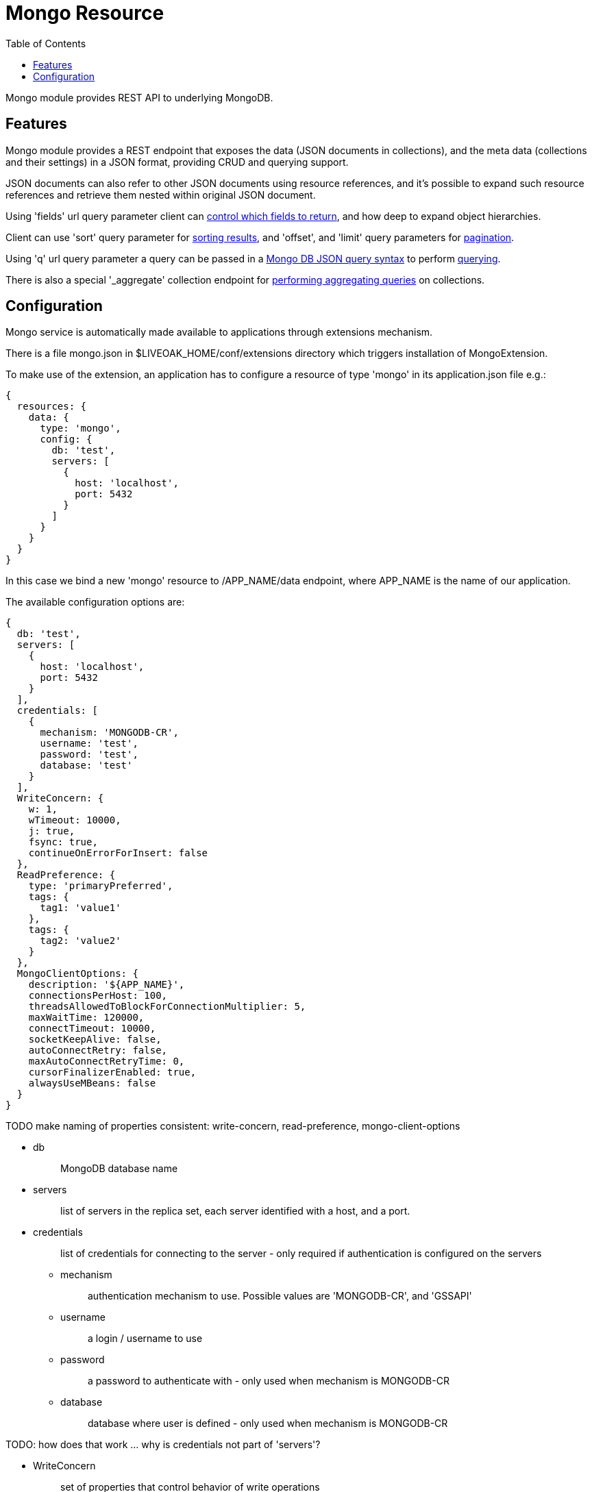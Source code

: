 = Mongo Resource
:awestruct-layout: two-column
:toc:
:toc-placement!:

toc::[]

Mongo module provides REST API to underlying MongoDB.

== Features

Mongo module provides a REST endpoint that exposes the data (JSON documents in collections), and the meta data (collections and their settings) in a JSON format, providing CRUD and querying support.

JSON documents can also refer to other JSON documents using resource references, and it's possible to expand such resource references and retrieve them nested within original JSON document.

Using 'fields' url query parameter client can <<controlling-which-fields-to-return,control which fields to return>>, and how deep to expand object hierarchies.

Client can use 'sort' query parameter for <<sorting,sorting results>>, and 'offset', and 'limit' query parameters for <<pagination,pagination>>.

Using 'q' url query parameter a query can be passed in a http://docs.mongodb.org/manual/reference/operator/query[Mongo DB JSON query syntax] to perform <<querying,querying>>.

There is also a special '_aggregate' collection endpoint for <<performing-aggregating-queries,performing aggregating queries>> on collections.

== Configuration

Mongo service is automatically made available to applications through extensions mechanism.

There is a file mongo.json in $LIVEOAK_HOME/conf/extensions directory which triggers installation of MongoExtension.


To make use of the extension, an application has to configure a resource of type 'mongo' in its application.json file e.g.:

[source,json]
----
{
  resources: {
    data: {
      type: 'mongo',
      config: {
        db: 'test',
        servers: [
          {
            host: 'localhost',
            port: 5432
          }
        ]
      }
    }
  }
}
----

In this case we bind a new 'mongo' resource to /APP_NAME/data endpoint, where APP_NAME is the name of our application.

The available configuration options are:

[source,json]
----
{
  db: 'test',
  servers: [
    {
      host: 'localhost',
      port: 5432
    }
  ],
  credentials: [
    {
      mechanism: 'MONGODB-CR',
      username: 'test',
      password: 'test',
      database: 'test'
    }
  ],
  WriteConcern: {
    w: 1,
    wTimeout: 10000,
    j: true,
    fsync: true,
    continueOnErrorForInsert: false
  },
  ReadPreference: {
    type: 'primaryPreferred',
    tags: {
      tag1: 'value1'
    },
    tags: {
      tag2: 'value2'
    }
  },
  MongoClientOptions: {
    description: '${APP_NAME}',
    connectionsPerHost: 100,
    threadsAllowedToBlockForConnectionMultiplier: 5,
    maxWaitTime: 120000,
    connectTimeout: 10000,
    socketKeepAlive: false,
    autoConnectRetry: false,
    maxAutoConnectRetryTime: 0,
    cursorFinalizerEnabled: true,
    alwaysUseMBeans: false
  }
}
----

TODO make naming of properties consistent: write-concern, read-preference, mongo-client-options

* db
+
> MongoDB database name

* servers
+
> list of servers in the replica set, each server identified with a host, and a port.

* credentials
+
> list of credentials for connecting to the server - only required if authentication is configured on the servers

** mechanism
+
> authentication mechanism to use. Possible values are 'MONGODB-CR', and 'GSSAPI'

** username
+
> a login / username to use

** password
+
> a password to authenticate with - only used when mechanism is MONGODB-CR

** database
+
> database where user is defined - only used when mechanism is MONGODB-CR

TODO: how does that work ... why is credentials not part of 'servers'?



* WriteConcern
+
> set of properties that control behavior of write operations
+
** w
+
> write acknowledgement (default value is 1)
+
> * -1 ... don't even report network errors
> *  0 ... don't wait for acknowledgement from the server
> *  1 ... wait for acknowledgement, but don't wait for secondaries to replicate
> * 2+ ... wait for one or more secondaries to also acknowledge

** wTimeout
+
> timeout for write operation - how long to wait for slaves before failing (default value is 10000)
+
> * 0 ... indefinite
> * greater than 0: number of ms to wait

** j
+
> wait for group commit to journal (default value is true)

** fsync
+
> perform native OS sync to disk (default value is true)

** continueOnErrorForInsert
+
> should batch operations continue or fail fast if error occurs (default value is false)

* ReadPreference
+
> set of properties that control behavior of read operations - preferred replica set members to which a query or command can be sent
+
** type
+
> type value can be one of:
+
> * primary
> * secondary
> * secondaryPreferred
> * primaryPreferred
> * nearest

** tags
+
> a key value pair representing a tag, and its value as a discriminator for identifying secondary replica set members

* MongoClientOptions  
** description
+
> name to be used for logging and jmx
** connectionsPerHost
+
> The maximum number of pooled connections allowed per host for this MongoClient instance.
** threadsAllowedToBlockForConnectionMultiplier
+
> a multiplier ... when multiplied with the connectionsPerHost setting, gives the maximum number of threads that may be waiting for a connection to become available from the pool
** maxWaitTime
+
> The maximum wait time in milliseconds that a thread may wait for a connection to become available - value of 0 means don't wait, -1 means wait indefinitely
** connectTimeout
+
> The connect timeout in milliseconds.  A value of 0 means no timeout.
** socketKeepAlive
+
> This flag controls the socket keep alive feature that keeps a connection alive through firewalls. Default value is 'false'
** autoConnectRetry
+ 
> if value is true, then in case a connection can't be established the client will try to reconnect
** maxAutoConnectRetryTime
+
> if value is greater than 0, and autoConnectRetry is true that is the timeout value for trying to reconnect. If value is 0 the default reconnect timeout of 15s is used
** cursorFinalizerEnabled
+
> it true finalize() method on DBCursor is used to clean up any unclosed cursors
** alwaysUseMBeans
+
> if false MXBeans will be used rather than standard MBeans.
